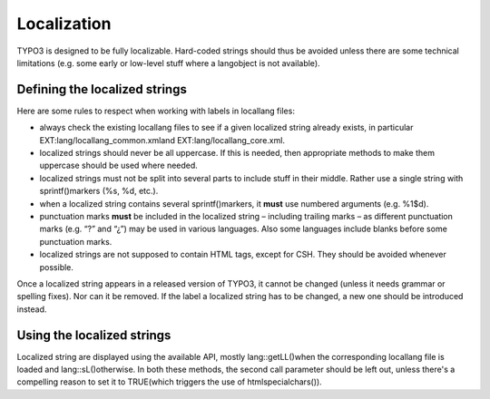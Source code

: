 ﻿

.. ==================================================
.. FOR YOUR INFORMATION
.. --------------------------------------------------
.. -*- coding: utf-8 -*- with BOM.

.. ==================================================
.. DEFINE SOME TEXTROLES
.. --------------------------------------------------
.. role::   underline
.. role::   typoscript(code)
.. role::   ts(typoscript)
   :class:  typoscript
.. role::   php(code)


Localization
^^^^^^^^^^^^

TYPO3 is designed to be fully localizable. Hard-coded strings should
thus be avoided unless there are some technical limitations (e.g. some
early or low-level stuff where a langobject is not available).


Defining the localized strings
""""""""""""""""""""""""""""""

Here are some rules to respect when working with labels in locallang
files:

- always check the existing locallang files to see if a given localized
  string already exists, in particular EXT:lang/locallang\_common.xmland
  EXT:lang/locallang\_core.xml.

- localized strings should never be all uppercase. If this is needed,
  then appropriate methods to make them uppercase should be used where
  needed.

- localized strings must not be split into several parts to include
  stuff in their middle. Rather use a single string with
  sprintf()markers (%s, %d, etc.).

- when a localized string contains several sprintf()markers, it
  **must** use numbered arguments (e.g. %1$d).

- punctuation marks  **must** be included in the localized string –
  including trailing marks – as different punctuation marks (e.g. “?”
  and “¿”) may be used in various languages. Also some languages include
  blanks before some punctuation marks.

- localized strings are not supposed to contain HTML tags, except for
  CSH. They should be avoided whenever possible.

Once a localized string appears in a released version of TYPO3, it
cannot be changed (unless it needs grammar or spelling fixes). Nor can
it be removed. If the label a localized string has to be changed, a
new one should be introduced instead.


Using the localized strings
"""""""""""""""""""""""""""

Localized string are displayed using the available API, mostly
lang::getLL()when the corresponding locallang file is loaded and
lang::sL()otherwise. In both these methods, the second call parameter
should be left out, unless there's a compelling reason to set it to
TRUE(which triggers the use of htmlspecialchars()).

